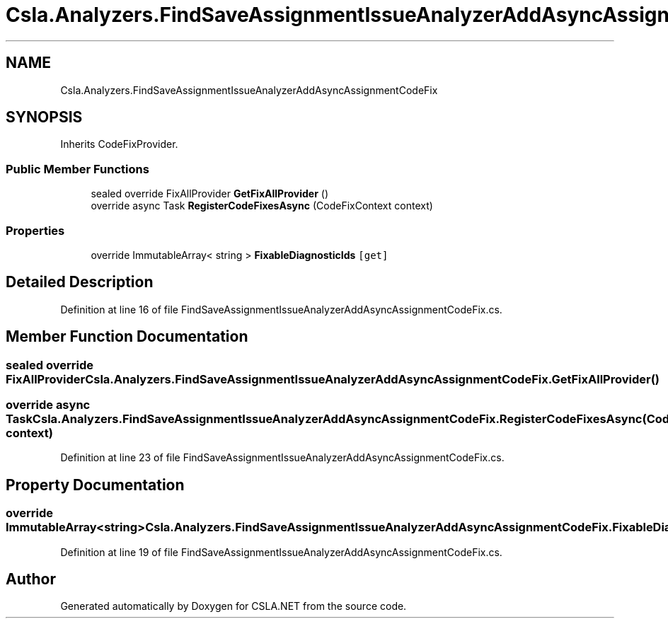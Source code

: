 .TH "Csla.Analyzers.FindSaveAssignmentIssueAnalyzerAddAsyncAssignmentCodeFix" 3 "Wed Jul 21 2021" "Version 5.4.2" "CSLA.NET" \" -*- nroff -*-
.ad l
.nh
.SH NAME
Csla.Analyzers.FindSaveAssignmentIssueAnalyzerAddAsyncAssignmentCodeFix
.SH SYNOPSIS
.br
.PP
.PP
Inherits CodeFixProvider\&.
.SS "Public Member Functions"

.in +1c
.ti -1c
.RI "sealed override FixAllProvider \fBGetFixAllProvider\fP ()"
.br
.ti -1c
.RI "override async Task \fBRegisterCodeFixesAsync\fP (CodeFixContext context)"
.br
.in -1c
.SS "Properties"

.in +1c
.ti -1c
.RI "override ImmutableArray< string > \fBFixableDiagnosticIds\fP\fC [get]\fP"
.br
.in -1c
.SH "Detailed Description"
.PP 
Definition at line 16 of file FindSaveAssignmentIssueAnalyzerAddAsyncAssignmentCodeFix\&.cs\&.
.SH "Member Function Documentation"
.PP 
.SS "sealed override FixAllProvider Csla\&.Analyzers\&.FindSaveAssignmentIssueAnalyzerAddAsyncAssignmentCodeFix\&.GetFixAllProvider ()"

.SS "override async Task Csla\&.Analyzers\&.FindSaveAssignmentIssueAnalyzerAddAsyncAssignmentCodeFix\&.RegisterCodeFixesAsync (CodeFixContext context)"

.PP
Definition at line 23 of file FindSaveAssignmentIssueAnalyzerAddAsyncAssignmentCodeFix\&.cs\&.
.SH "Property Documentation"
.PP 
.SS "override ImmutableArray<string> Csla\&.Analyzers\&.FindSaveAssignmentIssueAnalyzerAddAsyncAssignmentCodeFix\&.FixableDiagnosticIds\fC [get]\fP"

.PP
Definition at line 19 of file FindSaveAssignmentIssueAnalyzerAddAsyncAssignmentCodeFix\&.cs\&.

.SH "Author"
.PP 
Generated automatically by Doxygen for CSLA\&.NET from the source code\&.
